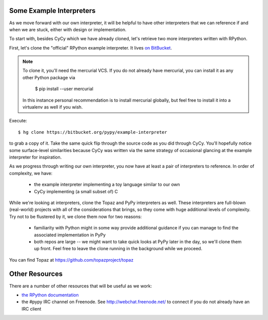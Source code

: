 Some Example Interpreters
-------------------------

As we move forward with our own interpreter, it will be helpful to have other
interpreters that we can reference if and when we are stuck, either with design
or implementation.

To start with, besides CyCy which we have already cloned, let's retrieve two
more interpreters written with RPython.

First, let's clone the "official" RPython example interpreter. It lives `on
BitBucket <https://bitbucket.org/pypy/example-interpreter/>`_.

.. note::

    To clone it, you'll need the mercurial VCS. If you do not already
    have mercurial, you can install it as any other Python package via

        $ pip install --user mercurial

    In this instance personal recommendation is to install mercurial
    globally, but feel free to install it into a virtualenv as well if
    you wish.

Execute::

    $ hg clone https://bitbucket.org/pypy/example-interpreter

to grab a copy of it. Take the same quick flip through the source code as you
did through CyCy. You'll hopefully notice some surface-level similarities
because CyCy was written via the same strategy of occasional glancing at the
example interpreter for inspiration.

As we progress through writing our own interpreter, you now have at least a
pair of interpreters to reference. In order of complexity, we have:

    * the example interpreter implementing a toy language similar to our own

    * CyCy implementing (a small subset of) C

While we're looking at interpreters, clone the Topaz and PyPy interpreters as
well. These interpreters are full-blown (real-world) projects with all of the
considerations that brings, so they come with huge additional levels of
complexity. Try not to be flustered by it, we clone them now for two reasons:

    * familiarity with Python might in some way provide additional guidance if
      you can manage to find the associated implementation in PyPy

    * both repos are large -- we might want to take quick looks at PyPy later
      in the day, so we'll clone them up front. Feel free to leave the clone
      running in the background while we proceed.

You can find Topaz at https://github.com/topazproject/topaz


Other Resources
---------------

There are a number of other resources that will be useful as we work:

* `the RPython documentation <http://rpython.readthedocs.org/en/latest/>`_

* the #pypy IRC channel on Freenode. See http://webchat.freenode.net/ to
  connect if you do not already have an IRC client
